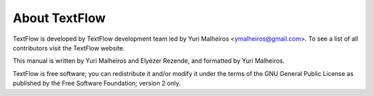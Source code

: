 About TextFlow
====================================
TextFlow is developed by TextFlow development team led by Yuri Malheiros <ymalheiros@gmail.com>. To see a list of all contributors visit the TextFlow website.

This manual is written by Yuri Malheiros and Elyézer Rezende, and formatted by Yuri Malheiros.

TextFlow is free software; you can redistribute it and/or modify it under the terms of the GNU General Public License as published by the Free Software Foundation; version 2 only.

